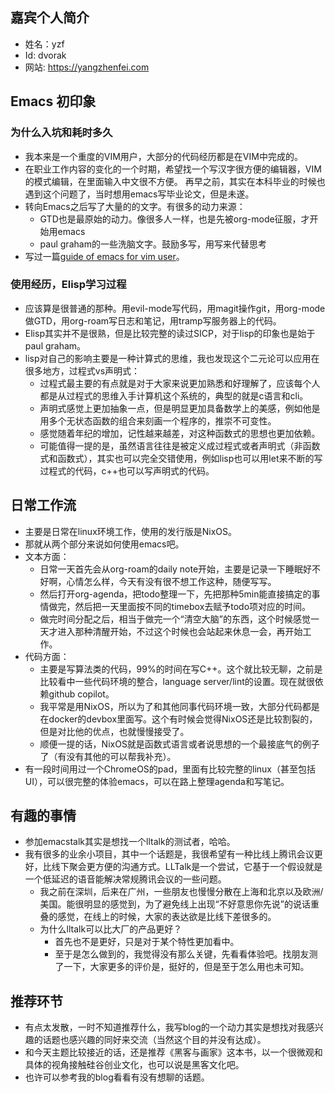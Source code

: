 ** 嘉宾个人简介
   - 姓名：yzf
   - Id: dvorak
   - 网站: https://yangzhenfei.com
** Emacs 初印象
*** 为什么入坑和耗时多久
    - 我本来是一个重度的VIM用户，大部分的代码经历都是在VIM中完成的。
    - 在职业工作内容的变化的一个时期，希望找一个写汉字很方便的编辑器，VIM的模式编辑，在里面输入中文很不方便。
      再早之前，其实在本科毕业的时候也遇到这个问题了，当时想用emacs写毕业论文，但是未遂。
    - 转向Emacs之后写了大量的的文字。有很多的动力来源：
      - GTD也是最原始的动力。像很多人一样，也是先被org-mode征服，才开始用emacs
      - paul graham的一些洗脑文字。鼓励多写，用写来代替思考
    - 写过一篇[[https://www.yangzhenfei.com/posts/20220209192754-emacs/][guide of emacs for vim user]]。

*** 使用经历，Elisp学习过程
    - 应该算是很普通的那种。用evil-mode写代码，用magit操作git，用org-mode做GTD，用org-roam写日志和笔记，用tramp写服务器上的代码。
    - Elisp其实并不是很熟，但是比较完整的读过SICP，对于lisp的印象也是始于paul graham。
    - lisp对自己的影响主要是一种计算式的思维，我也发现这个二元论可以应用在很多地方，过程式vs声明式：
      - 过程式最主要的有点就是对于大家来说更加熟悉和好理解了，应该每个人都是从过程式的思维入手计算机这个系统的，典型的就是c语言和cli。
      - 声明式感觉上更加抽象一点，但是明显更加具备数学上的美感，例如他是用多个无状态函数的组合来刻画一个程序的，推崇不可变性。
      - 感觉随着年纪的增加，记性越来越差，对这种函数式的思想也更加依赖。
      - 可能值得一提的是，虽然语言往往是被定义成过程式或者声明式（非函数式和函数式），其实也可以完全交错使用，例如lisp也可以用let来不断的写过程式的代码，c++也可以写声明式的代码。

** 日常工作流
   - 主要是日常在linux环境工作，使用的发行版是NixOS。
   - 那就从两个部分来说如何使用emacs吧。
   - 文本方面：
     - 日常一天首先会从org-roam的daily note开始，主要是记录一下睡眠好不好啊，心情怎么样，今天有没有很不想工作这种，随便写写。
     - 然后打开org-agenda，把todo整理一下，先把那种5min能直接搞定的事情做完，然后把一天里面按不同的timebox去赋予todo项对应的时间。
     - 做完时间分配之后，相当于做完一个“清空大脑”的东西，这个时候感觉一天才进入那种清醒开始，不过这个时候也会站起来休息一会，再开始工作。
   - 代码方面：
     - 主要是写算法类的代码，99%的时间在写C++。这个就比较无聊，之前是比较看中一些代码环境的整合，language server/lint的设置。现在就很依赖github copilot。
     - 我平常是用NixOS，所以为了和其他同事代码环境一致，大部分代码都是在docker的devbox里面写。这个有时候会觉得NixOS还是比较割裂的，但是对比他的优点，也就慢慢接受了。
     - 顺便一提的话，NixOS就是函数式语言或者说思想的一个最接底气的例子了（有没有其他的可以帮我补充）。
   - 有一段时间用过一个ChromeOS的pad，里面有比较完整的linux（甚至包括UI），可以很完整的体验emacs，可以在路上整理agenda和写笔记。

**  有趣的事情
   - 参加emacstalk其实是想找一个lltalk的测试者，哈哈。
   - 我有很多的业余小项目，其中一个话题是，我很希望有一种比线上腾讯会议更好，比线下聚会更方便的沟通方式。LLTalk是一个尝试，它基于一个假设就是一个低延迟的语音能解决常规腾讯会议的一些问题。
     - 我之前在深圳，后来在广州，一些朋友也慢慢分散在上海和北京以及欧洲/美国。能很明显的感觉到，为了避免线上出现“不好意思你先说”的说话重叠的感觉，在线上的时候，大家的表达欲是比线下差很多的。
     - 为什么lltalk可以比大厂的产品更好？
       - 首先也不是更好，只是对于某个特性更加看中。
       - 至于是怎么做到的，我觉得没有那么关键，先看看体验吧。找朋友测了一下，大家更多的评价是，挺好的，但是至于怎么用也未可知。

** 推荐环节
   - 有点太发散，一时不知道推荐什么，我写blog的一个动力其实是想找对我感兴趣的话题也感兴趣的同好来交流（当然这个目的并没有达成）。
   - 和今天主题比较接近的话，还是推荐《黑客与画家》这本书，以一个很微观和具体的视角接触硅谷创业文化，也可以说是黑客文化吧。
   - 也许可以参考我的blog看看有没有想聊的话题。

